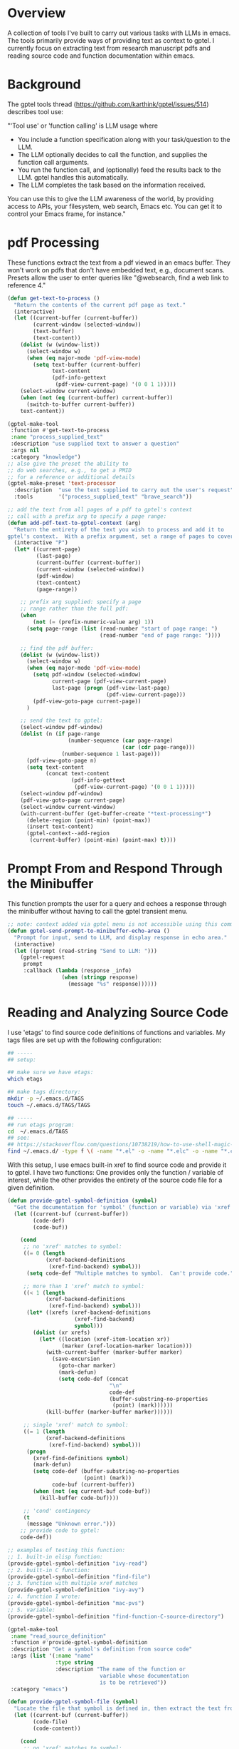 
* Overview
A collection of tools I've built to carry out various tasks with LLMs in emacs.
The tools primarily provide ways of providing text as context to gptel.  I
currently focus on extracting text from research manuscript pdfs and reading
source code and function documentation within emacs.

* Background
The gptel tools thread (https://github.com/karthink/gptel/issues/514) describes tool use:

"'Tool use' or 'function calling' is LLM usage where

    - You include a function specification along with your task/question to the
      LLM.
    - The LLM optionally decides to call the function, and supplies the function
      call arguments.
    - You run the function call, and (optionally) feed the results back to the
      LLM. gptel handles this automatically.
    - The LLM completes the task based on the information received.

You can use this to give the LLM awareness of the world, by providing access to
APIs, your filesystem, web search, Emacs etc. You can get it to control your
Emacs frame, for instance."

* pdf Processing
These functions extract the text from a pdf viewed in an emacs buffer.  They
won't work on pdfs that don't have embedded text, e.g., document scans.  Presets
allow the user to enter queries like "@websearch, find a web link to reference
4."

#+BEGIN_SRC emacs-lisp :results silent 
(defun get-text-to-process ()
  "Return the contents of the current pdf page as text."
  (interactive)
  (let ((current-buffer (current-buffer))
        (current-window (selected-window))
        (text-buffer)
        (text-content))
    (dolist (w (window-list))
      (select-window w)
      (when (eq major-mode 'pdf-view-mode)
        (setq text-buffer (current-buffer)
              text-content
              (pdf-info-gettext
               (pdf-view-current-page) '(0 0 1 1)))))
    (select-window current-window)
    (when (not (eq (current-buffer) current-buffer))
      (switch-to-buffer current-buffer))
    text-content))

(gptel-make-tool
 :function #'get-text-to-process
 :name "process_supplied_text"
 :description "use supplied text to answer a question"
 :args nil
 :category "knowledge")
;; also give the preset the ability to
;; do web searches, e.g., to get a PMID
;; for a reference or additional details 
(gptel-make-preset 'text-processor
  :description  "use the text supplied to carry out the user's request"
  :tools        '("process_supplied_text" "brave_search"))

;; add the text from all pages of a pdf to gptel's context
;; call with a prefix arg to specify a page range: 
(defun add-pdf-text-to-gptel-context (arg)
  "Return the entirety of the text you wish to process and add it to
gptel's context.  With a prefix argument, set a range of pages to cover."
  (interactive "P")
  (let* ((current-page)
         (last-page)
         (current-buffer (current-buffer))
         (current-window (selected-window))
         (pdf-window)
         (text-content)
         (page-range))

    ;; prefix arg supplied: specify a page
    ;; range rather than the full pdf:
    (when
        (not (= (prefix-numeric-value arg) 1))
      (setq page-range (list (read-number "start of page range: ")
                             (read-number "end of page range: "))))

    ;; find the pdf buffer:
    (dolist (w (window-list))
      (select-window w)
      (when (eq major-mode 'pdf-view-mode)
        (setq pdf-window (selected-window)
              current-page (pdf-view-current-page)
              last-page (progn (pdf-view-last-page)
                               (pdf-view-current-page)))
        (pdf-view-goto-page current-page))
      )

    ;; send the text to gptel:
    (select-window pdf-window)
    (dolist (n (if page-range
                   (number-sequence (car page-range)
                                    (car (cdr page-range)))
                 (number-sequence 1 last-page)))
      (pdf-view-goto-page n)
      (setq text-content
            (concat text-content
                    (pdf-info-gettext
                     (pdf-view-current-page) '(0 0 1 1)))))
    (select-window pdf-window)
    (pdf-view-goto-page current-page)
    (select-window current-window)
    (with-current-buffer (get-buffer-create "*text-processing*")
      (delete-region (point-min) (point-max))
      (insert text-content)
      (gptel-context--add-region
       (current-buffer) (point-min) (point-max) t))))

#+END_SRC

* Prompt From and Respond Through the Minibuffer
This function prompts the user for a query and echoes a response through the
minibuffer without having to call the gptel transient menu. 

#+BEGIN_SRC emacs-lisp :results silent 
;; note: context added via gptel menu is not accessible using this command
(defun gptel-send-prompt-to-minibuffer-echo-area ()
  "Prompt for input, send to LLM, and display response in echo area."
  (interactive)
  (let ((prompt (read-string "Send to LLM: ")))
    (gptel-request
     prompt
     :callback (lambda (response _info)
                 (when (stringp response)
                   (message "%s" response))))))
#+END_SRC

* Reading and Analyzing Source Code
I use 'etags' to find source code definitions of functions and variables.  My
tags files are set up with the following configuration:

#+BEGIN_SRC bash
## -----
## setup:

## make sure we have etags:
which etags

## make tags directory:
mkdir -p ~/.emacs.d/TAGS
touch ~/.emacs.d/TAGS/TAGS

## -----
## run etags program:
cd  ~/.emacs.d/TAGS
## see:
## https://stackoverflow.com/questions/10738219/how-to-use-shell-magic-to-create-a-recursive-etags-using-gnu-etags
find ~/.emacs.d/ -type f \( -name "*.el" -o -name "*.elc" -o -name "*.c" -o -name "*.h" \) -print | etags - -o TAGS
#+END_SRC 

With this setup, I use emacs built-in xref to find source code and provide it to
gptel.  I have two functions: One provides only the function / variable of
interest, while the other provides the entirety of the source code file for a
given definition.  

#+BEGIN_SRC emacs-lisp :results silent 
(defun provide-gptel-symbol-definition (symbol)
  "Get the documentation for 'symbol' (function or variable) via 'xref' and supply to the llm.  I use 'ivy-xref', which seems to simplify finding xrefs vs. the default, which splits the window and asks you to select among options."
  (let ((current-buf (current-buffer))
        (code-def)
        (code-buf))

    (cond
     ;; no 'xref' matches to symbol:
     ((= 0 (length
            (xref-backend-definitions
             (xref-find-backend) symbol)))
      (setq code-def "Multiple matches to symbol.  Can't provide code."))
     
     ;; more than 1 'xref' match to symbol:
     ((< 1 (length
            (xref-backend-definitions
             (xref-find-backend) symbol)))
      (let* ((xrefs (xref-backend-definitions
                     (xref-find-backend)
                     symbol)))
        (dolist (xr xrefs)
          (let* ((location (xref-item-location xr))
                 (marker (xref-location-marker location)))
            (with-current-buffer (marker-buffer marker)
              (save-excursion
                (goto-char marker)
                (mark-defun)
                (setq code-def (concat
                                "\n"
                                code-def
                                (buffer-substring-no-properties
                                 (point) (mark))))))
            (kill-buffer (marker-buffer marker))))))
     
     ;; single 'xref' match to symbol:
     ((= 1 (length
            (xref-backend-definitions
             (xref-find-backend) symbol)))
      (progn
        (xref-find-definitions symbol)
        (mark-defun)
        (setq code-def (buffer-substring-no-properties
                        (point) (mark))
              code-buf (current-buffer))
        (when (not (eq current-buf code-buf))
          (kill-buffer code-buf))))

     ;; 'cond' contingency
     (t
      (message "Unknown error.")))
    ;; provide code to gptel:
    code-def))

;; examples of testing this function:
;; 1. built-in elisp function:
(provide-gptel-symbol-definition "ivy-read")
;; 2. built-in C function:
(provide-gptel-symbol-definition "find-file")
;; 3. function with multiple xref matches
(provide-gptel-symbol-definition "ivy-avy")
;; 4. function I wrote:
(provide-gptel-symbol-definition "mac-pvs")
;; 5. variable:
(provide-gptel-symbol-definition "find-function-C-source-directory")

(gptel-make-tool
 :name "read_source_definition"
 :function #'provide-gptel-symbol-definition
 :description "Get a symbol's definition from source code"
 :args (list '(:name "name"
               :type string
               :description "The name of the function or
                             variable whose documentation
                             is to be retrieved"))
 :category "emacs")

(defun provide-gptel-symbol-file (symbol)
  "Locate the file that symbol is defined in, then extract the text from that file to provide to 'gptel'."
  (let ((current-buf (current-buffer))
        (code-file)
        (code-content))

    (cond
     ;; no 'xref' matches to symbol:
     ((= 0 (length
            (xref-backend-definitions
             (xref-find-backend) symbol)))
      (setq code-content "Multiple or no matches to symbol.
                            Can't provide code."))
     
     ;; more than 'xref' 1 match to symbol:
     ((< 0 (length
            (xref-backend-definitions
             (xref-find-backend) symbol)))
      (let* ((xrefs (xref-backend-definitions
                     (xref-find-backend)
                     symbol)))
        (dolist (xr xrefs)
          (let* ((location (xref-item-location xr))
                 (marker (xref-location-marker location)))
            (with-current-buffer (marker-buffer marker)
              (setq code-content (concat
                              "\n"
                              code-content
                              (buffer-substring-no-properties
                               (point-min) (point-max)))))
          (kill-buffer (marker-buffer marker))))))
     )
    code-content))

;; examples of testing this function:
;; 1. built-in elisp function:
(provide-gptel-symbol-file "ivy-read")
;; 2. built-in C function:
(provide-gptel-symbol-file "find-file")
;; 3. function with multiple xref matches
(provide-gptel-symbol-file "ivy-avy")
;; 4. function I wrote:
(provide-gptel-symbol-file "mac-pvs")
;; 5. variable:
(provide-gptel-symbol-file "find-function-C-source-directory")

(gptel-make-tool
 :name "read_source_definition_full_file"
 :function #'provide-gptel-symbol-file
 :description "Get the full file that contains a symbol's definition."
 :args (list '(:name "name"
               :type string
               :description "The name of the function or
                             variable whose documentation
                             is to be retrieved"))
 :category "emacs")
#+END_SRC

* Reading R Documentation
These functions use ESS (Emacs Speaks Statistics) help functionality to provide
the documentation for R functions to gptel.  Note that the openai models (and
likely others) can already access much of this information from the web.
However, the tool seems to do a better job with less commonly used functions and
functions from user-installed packages.   

#+BEGIN_SRC emacs-lisp :results silent 
(defun get-R-help-content-for-gptel (arg)
  "Provide the documentation for an R object to 'gptel'."
  (interactive)
  (let ((R-content))
    (when (bufferp "*R-documentation*")
      (with-current-buffer (get-buffer "*R-documentation*")
        (delete-region (point-min) (point-max)))
      )
    (with-current-buffer
        (get-buffer-create "*R-documentation*")
      (ess--flush-help-into-current-buffer arg nil)
      (setq R-content (buffer-substring-no-properties
                       (point-min) (point-max))))
    (when (bufferp "*R-documentation*")
      (kill-buffer (get-buffer "*R-documentation*"))
      )
    R-content))

(gptel-make-tool
 :function #'get-R-help-content-for-gptel
 :name "read_R_help_documentation"
 :description "Read the help page for an R topic"
 :args (list '(:name "function"
                     :type string
                     :description "The specific function you'd like help on"))
 :category "R")

(gptel-make-preset 'rreader
  :description  "Use the R help pages to assist the user"
  :tools        '("read_R_help_documentation"))

;; test prompt:
;; read the help page for the R function "xyplot" and provide a slightly altered version of one of the plot calls
#+END_SRC

* Switching Models
#+BEGIN_SRC emacs-lisp :results silent 
;; taken from: https://github.com/karthink/gptel/issues/1066
(defun gptel-pick-model ()
  "Pick the model for gptel to use for queries."
  (interactive)
  (let* ((all-models-list
          (apply #'append
                 (mapcar (lambda (backend-entry)
                           (let ((name (car backend-entry))
                                 (backend (cdr backend-entry)))
                             (mapcar (lambda (model)
                                       (cons (concat name ":" (gptel--model-name model))
                                             (list backend model)))
                                     (gptel-backend-models backend))))
                         gptel--known-backends)))
         (filtered-models (cl-remove-if #'null all-models-list))
         (choice (completing-read "Model: " filtered-models nil t nil nil
                                  (concat (gptel-backend-name gptel-backend) ":"
                                          (gptel--model-name gptel-model)))))
    (let ((backend-model (cdr (assoc choice filtered-models))))
      (setq gptel-backend (car backend-model))
      (setq gptel-model (cadr backend-model))
      (message "Switched to %s model: %s"
               (gptel-backend-name gptel-backend)
               (gptel--model-name gptel-model)))))
#+END_SRC

* org-mode
#+BEGIN_SRC emacs-lisp 
(defun gptel-goto-org-heading (query )
  "Look through the list of org buffers and headings and return the best buffer / heading combination that matches the user's query."
  (interactive)
  (let ((entries)
        (buffer-list)
        (contents))
    (dolist (b (buffer-list))
      (with-current-buffer b
        (when (and (derived-mode-p 'org-mode)
                   (not (eq (buffer-name) "time.org")))
          (setq entries
                (nconc entries
                       (counsel-outline-candidates
                        (cdr (assq 'org-mode counsel-outline-settings))
                        (counsel-org-goto-all--outline-path-prefix)))))))
    (with-current-buffer (get-buffer-create "*buffers_markers*")
      (delete-region (point-min) (point-max)))
    (dolist (e entries)
      (with-current-buffer (get-buffer "*buffers_markers*")
        (setq contents (cons (nth 1 (string-split (car e) "/"))
                             contents))))
    (setq contents (reverse contents))
    contents))


(gptel-make-tool
 :function #'gptel-goto-org-heading
 :name "get_org_buffer_and_heading"
 :description "Return the org buffer and heading
               that best matches the user's query"
 :args (list '(:name "query"
               :type string
               :description "The topic of the heading you're looking for"))
 :category "org")

(gptel-make-preset 'org-finder
  :description  "Help the user find buffers and headings that match a topic"
  :tools        '("get_org_buffer_and_heading"))
#+END_SRC

* Brave and Web Search
#+BEGIN_SRC emacs-lisp :results silent
(defvar brave-search-api-key (auth-source-pick-first-password :host "api.brave.com")
  "API key for accessing the Brave Search API.")

(defun brave-search-query (query)
  "Perform a web search using the Brave Search API with the given QUERY."
  (let ((url-request-method "GET")
        (url-request-extra-headers `(("X-Subscription-Token" . ,brave-search-api-key)))
        (url (format "https://api.search.brave.com/res/v1/web/search?q=%s" (url-encode-url query))))
    (with-current-buffer (url-retrieve-synchronously url)
      (goto-char (point-min))
      (when (re-search-forward "^$" nil 'move)
        (let ((json-object-type 'hash-table)) ; Use hash-table for JSON parsing
          (json-parse-string (buffer-substring-no-properties (point) (point-max))))))))

(gptel-make-tool
 :name "brave_search"
 :function #'brave-search-query
 :name "brave_search"
 :description "Perform a web search using the Brave Search API"
 :args (list '(:name "query"
               :type string
               :description "The search query string"))
 :category "web")

(gptel-make-preset 'websearch
  :description  "search the web with brave"
  :tools        '("brave_search"))
#+END_SRC

